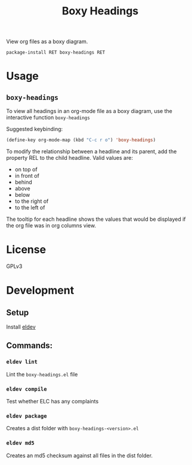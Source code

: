 #+TITLE: Boxy Headings

View org files as a boxy diagram.

=package-install RET boxy-headings RET=

* Usage
** =boxy-headings=

   To view all headings in an org-mode file as a boxy diagram, use
   the interactive function =boxy-headings=

   Suggested keybinding:
   #+begin_src emacs-lisp
     (define-key org-mode-map (kbd "C-c r o") 'boxy-headings)
   #+end_src

   To modify the relationship between a headline and its parent, add
   the property REL to the child headline. Valid values are:
   - on top of
   - in front of
   - behind
   - above
   - below
   - to the right of
   - to the left of

   The tooltip for each headline shows the values that would be
   displayed if the org file was in org columns view.

   [[file:demo/headings.gif]]
* License
  GPLv3
* Development

** Setup

   Install [[https://github.com/doublep/eldev#installation][eldev]]

** Commands:
*** =eldev lint=
    Lint the =boxy-headings.el= file
*** =eldev compile=
    Test whether ELC has any complaints
*** =eldev package=
    Creates a dist folder with =boxy-headings-<version>.el=
*** =eldev md5=
    Creates an md5 checksum against all files in the dist folder.
